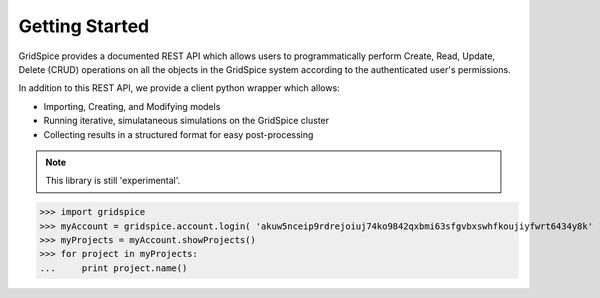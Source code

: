 Getting Started
================
GridSpice provides a documented REST API which allows users to programmatically perform Create, Read, Update, Delete (CRUD) operations on all the objects in the GridSpice system according to the authenticated user's permissions.
 
 
In addition to this REST API, we provide a client python wrapper which allows:
 
* Importing, Creating, and Modifying models
* Running iterative, simulataneous simulations on the GridSpice cluster
* Collecting results in a structured format for easy post-processing 

.. note::
    This library is still 'experimental'.
 
>>> import gridspice
>>> myAccount = gridspice.account.login( 'akuw5nceip9rdrejoiuj74ko9842qxbmi63sfgvbxswhfkoujiyfwrt6434y8k' )
>>> myProjects = myAccount.showProjects()
>>> for project in myProjects:
...    	print project.name()
